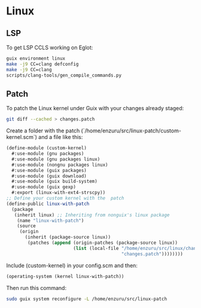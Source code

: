 * Linux

** LSP
To get LSP CCLS working on Eglot:
#+BEGIN_SRC sh
  guix environment linux
  make -j9 CC=clang defconfig
  make -j9 CC=clang
  scripts/clang-tools/gen_compile_commands.py
#+END_SRC

** Patch
To patch the Linux kernel under Guix with your changes already staged:
#+BEGIN_SRC sh
  git diff --cached > changes.patch
#+END_SRC

Create a folder with the patch (`/home/enzuru/src/linux-patch/custom-kernel.scm`) and a file like this:
#+BEGIN_SRC scheme
  (define-module (custom-kernel)
    #:use-module (gnu packages)
    #:use-module (gnu packages linux)
    #:use-module (nongnu packages linux)
    #:use-module (guix packages)
    #:use-module (guix download)
    #:use-module (guix build-system)
    #:use-module (guix gexp)
    #:export (linux-with-ext4-strscpy))
  ;; Define your custom kernel with the  patch
  (define-public linux-with-patch
    (package
     (inherit linux) ;; Inheriting from nonguix's linux package
      (name "linux-with-patch")
      (source
       (origin
         (inherit (package-source linux))
          (patches (append (origin-patches (package-source linux))
                           (list (local-file "/home/enzuru/src/linux/changes.patch"
                                             "changes.patch"))))))))
#+END_SRC

Include (custom-kernel) in your config.scm and then:
#+BEGIN_SRC scheme
  (operating-system (kernel linux-with-patch))
#+END_SRC

Then run this command:
#+BEGIN_SRC sh
  sudo guix system reconfigure -L /home/enzuru/src/linux-patch
#+END_SRC
